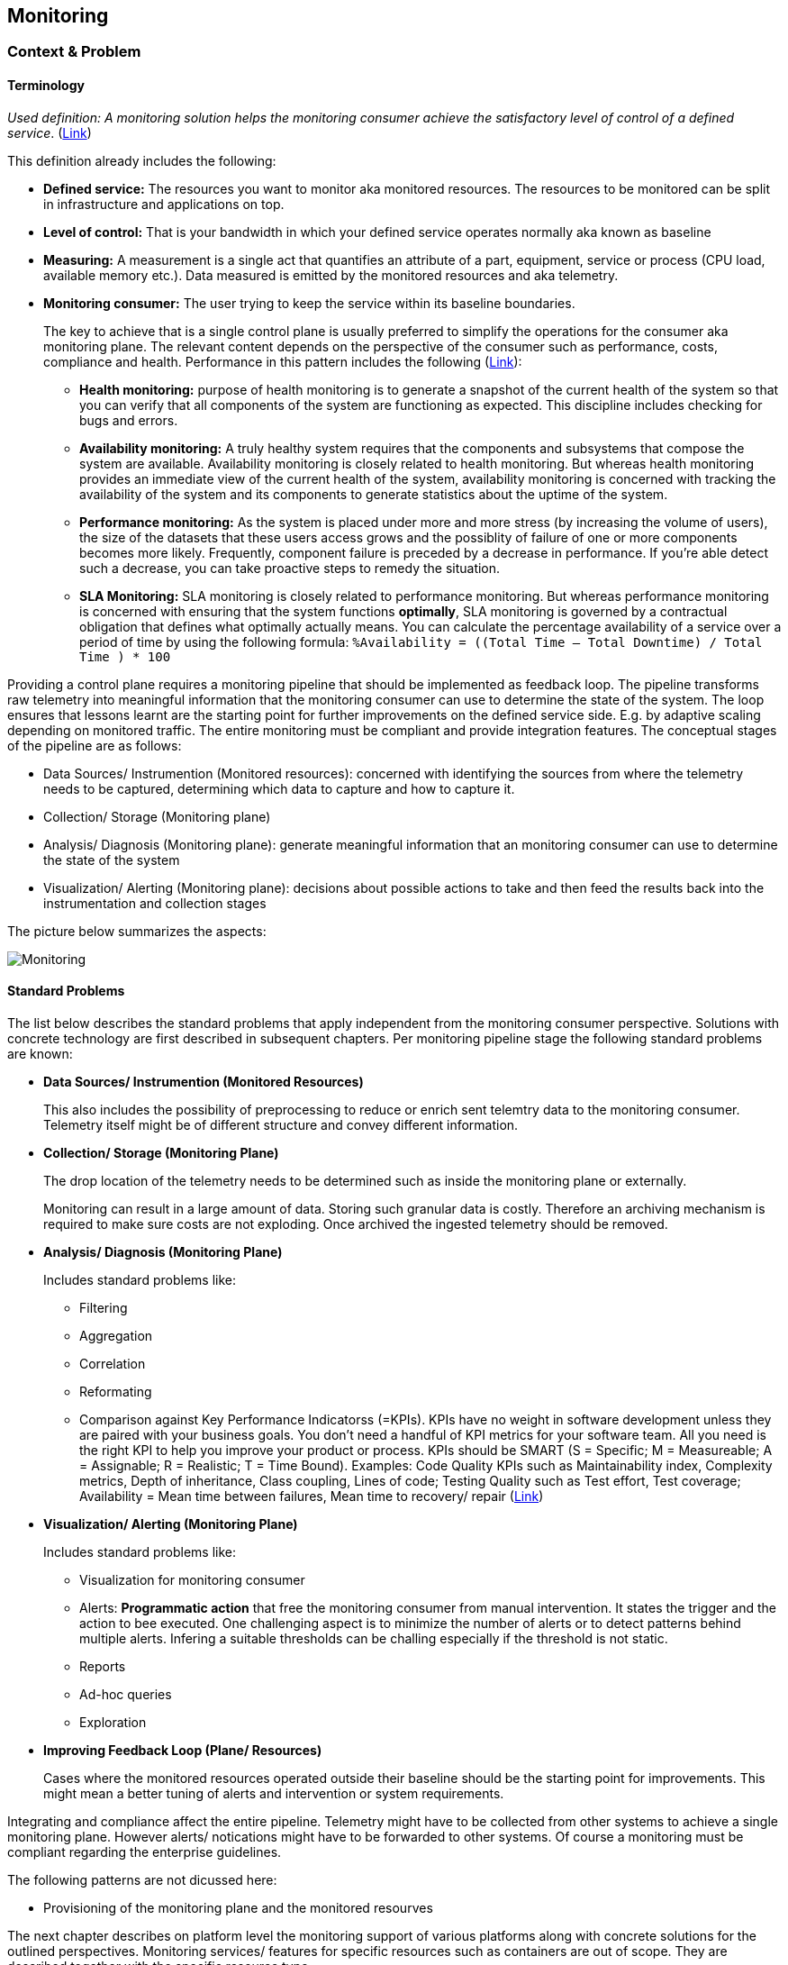 //Platform=Azure
//Maturity level=Advanced

== Monitoring
=== Context & Problem
==== Terminology

_Used definition: A monitoring solution helps the monitoring consumer achieve the satisfactory level of control of a defined service_. (https://docs.microsoft.com/en-us/azure/cloud-adoption-framework/manage/monitor/observability[Link])

This definition already includes the following:

* *Defined service:* The resources you want to monitor aka monitored resources. The resources to be monitored can be split in infrastructure and applications on top. 
* *Level of control:* That is your bandwidth in which your defined service operates normally aka known as baseline
* *Measuring:* A measurement is a single act that quantifies an attribute of a part, equipment, service or process (CPU load, available memory etc.). Data measured is emitted by the monitored resources and aka telemetry. 
* *Monitoring consumer:* The user trying to keep the service within its baseline boundaries.
+
--
The key to achieve that is a single control plane is usually preferred to simplify the operations for the consumer aka monitoring plane. The relevant content depends on the perspective of the consumer such as performance, costs, compliance and health. Performance in this pattern includes the following (https://github.com/uglide/azure-content/blob/master/articles/best-practices-monitoring.md[Link]):

** *Health monitoring:* purpose of health monitoring is to generate a snapshot of the current health of the system so that you can verify that all components of the system are functioning as expected. This discipline includes checking for bugs and errors. 
** *Availability monitoring:* A truly healthy system requires that the components and subsystems that compose the system are available. Availability monitoring is closely related to health monitoring. But whereas health monitoring provides an immediate view of the current health of the system, availability monitoring is concerned with tracking the availability of the system and its components to generate statistics about the uptime of the system.
** *Performance monitoring:* As the system is placed under more and more stress (by increasing the volume of users), the size of the datasets that these users access grows and the possiblity of failure of one or more components becomes more likely. Frequently, component failure is preceded by a decrease in performance. If you're able detect such a decrease, you can take proactive steps to remedy the situation.
** *SLA Monitoring:* SLA monitoring is closely related to performance monitoring. But whereas performance monitoring is concerned with ensuring that the system functions *optimally*, SLA monitoring is governed by a contractual obligation that defines what optimally actually means. You can calculate the percentage availability of a service over a period of time by using the following formula: `%Availability =  ((Total Time – Total Downtime) / Total Time ) * 100`
--

Providing a control plane requires a monitoring pipeline that should be implemented as feedback loop. The pipeline transforms raw telemetry into meaningful information that the monitoring consumer can use to determine the state of the system. The loop ensures that lessons learnt are the starting point for further improvements on the defined service side. E.g. by adaptive scaling depending on monitored traffic. The entire monitoring must be compliant and provide integration features. The conceptual stages of the pipeline are as follows:

* Data Sources/ Instrumention (Monitored resources): concerned with identifying the sources from where the telemetry needs to be captured, determining which data to capture and how to capture it.
* Collection/ Storage (Monitoring plane)
* Analysis/ Diagnosis (Monitoring plane): generate meaningful information that an monitoring consumer can use to determine the state of the system
* Visualization/ Alerting (Monitoring plane): decisions about possible actions to take and then feed the results back into the instrumentation and collection stages

The picture below summarizes the aspects:

image::monitoring.png[Monitoring]

==== Standard Problems

The list below describes the standard problems that apply independent from the monitoring consumer perspective. Solutions with concrete technology are first described in subsequent chapters. Per monitoring pipeline stage the following standard problems are known:

* *Data Sources/ Instrumention (Monitored Resources)*
+
--
This also includes the possibility of preprocessing to reduce or enrich sent telemtry data to the monitoring consumer. Telemetry itself might be of different structure and convey different information.
--
* *Collection/ Storage (Monitoring Plane)*
+
--
The drop location of the telemetry needs to be determined such as inside the monitoring plane or externally.

Monitoring can result in a large amount of data. Storing such granular data is costly. Therefore an archiving mechanism is required to make sure costs are not exploding. Once archived the ingested telemetry should be removed.
--
* *Analysis/ Diagnosis (Monitoring Plane)*
+
--
Includes standard problems like:

** Filtering
** Aggregation
** Correlation
** Reformating
** Comparison against Key Performance Indicatorss (=KPIs). KPIs have no weight in software development unless they are paired with your business goals. You don’t need a handful of KPI metrics for your software team. All you need is the right KPI to help you improve your product or process. KPIs should be SMART (S = Specific; M = Measureable; A = Assignable; R = Realistic; T = Time Bound). Examples: Code Quality KPIs such as Maintainability index, Complexity metrics, Depth of inheritance, Class coupling, Lines of code; Testing Quality such as Test effort, Test coverage; Availability = Mean time between failures, Mean time to recovery/ repair (https://stackify.com/metrics-monitoring-choosing-the-right-kpis/[Link])
--
* *Visualization/ Alerting (Monitoring Plane)*
+
--
Includes standard problems like:

** Visualization for monitoring consumer
** Alerts: *Programmatic action* that free the monitoring consumer from manual intervention. It states the trigger and the action to bee executed. One challenging aspect is to minimize the number of alerts or to detect patterns behind multiple alerts. Infering a suitable thresholds can be challing especially if the threshold is not static.
** Reports
** Ad-hoc queries
** Exploration
--
* *Improving Feedback Loop (Plane/ Resources)*
+
--
Cases where the monitored resources operated outside their baseline should be the starting point for improvements. This might mean a better tuning of alerts and intervention or system requirements.
--

Integrating and compliance affect the entire pipeline. Telemetry might have to be collected from other systems to achieve a single monitoring plane. However alerts/ notications might have to be forwarded to other systems.
Of course a monitoring must be compliant regarding the enterprise guidelines.

The following patterns are not dicussed here:

* Provisioning of the monitoring plane and the monitored resourves

The next chapter describes on platform level the monitoring support of various platforms along with concrete solutions for the outlined perspectives.  Monitoring services/ features for specific resources such as containers are out of scope. They are described together with the specific resource type.

=== Azure as Platform

This chapter lists major features/ concrete services for monitoring of the Azure platform. A detailed discussion of services is part of the solution design in the subsequent chapters. Major features per stage of the monitoring pipeline are as follows:

* *Data Sources/ Instrumention*
+
--
Telemetry in Azure is split in logs and metrics. Logs contain non-structured text entries whereas metric is a value measured at a certain time. Dimensions are additional characterisitics of the measured metric.

The major logs/ metrics are one of the following categories: (1) Activity logs, (2) resource logs (former diagnostic logs) and (3) Azure Active Directory (=AAD) related logs. Activity logs track actions on Azure Resource Manager level such as creation, update or deletion of Azure resources. Resource logs track operations within a resource such as reading secrets from a key vault after it has been created.
--
* *Monitoring Plane*
+
--
The services used for processing depend on the perspective. A major stop for a unified end-to-end monitoring is Azure Monitor. It unifies the former separate services Application Insights and Log Analytics as features. Application Insights is focusing at application monitoring whereas Log Analytics started as part of the operation management suite targeting infrastructure monitoring. Both come with their own repository for storing the telemetry. In the future a Log Analytic Workspace will be the central place for collecting data from infrastructure and application perspective. 

Telemetry can either be (1) forwarded *(=pushed)* to the monitoring plane or (2) *pulled* from the monitoring plane.
*Pushing* can be necessary if the telemetry is not available in Azure monitor out of the box or pulling from the monitored resources is not possible. Monitored resources have to be instrumented to forward telemetry to the monitoring consumer for later processing within the monitoring plane. App insight requires linking via instruentation keys. Log Analytic workspaces require diagnostic settings. Possible targets are only log analytics workspace, event hub or azure blob storage. Telemetry that can be forwarded is predefined. Fine granular selection of metrics/ logs is not always possible.
*Pulling* reads telemetry such as metrics directly from the monitored resource. Logs cannot be read directly and require pushing. Compared to pushing this method is also faster.

Both features cover health and performance *perspectives*. Cost management is covered by Azure Cost Management. The major services for monitoring compliance are Azure Security Center and Azure Sentinel (Larger enterprise scope compared to Azure Security Center with SIEM and SOAR capabilities).

Azure monitor provides various options for *visualizations* but also other services are possible. Dashboards like features provide a single pane of control across a number resources. Kusto is the major language for analyzing logs and metrics e.g. as part of the *root cause analysis*. Additional features of app insights/ log analytics complement the language.

*Alert* thresholds can be dynamic and actions can be grouped in action groups for multiple reuse. Dynamic Thresholds continuously learns the data of the metric series and tries to model it using a set of algorithms and methods (https://docs.microsoft.com/en-us/azure/azure-monitor/alerts/alerts-dynamic-thresholds[Link]). Alerts can be grouped dynamically to reduce noise and filtered/ scoped to reduce false alarms.

Various options for *archiving* exist in Azure such as Logic Apps. A cheap archive is usually Azure blob storage. Policies can be used to automatically delete archived blobs. Removal of ingested telemetry is configurable by setting the retention period accordingly in Log Analytics/ App Insights.
--
* *Improving Feedback Loop (Plane/ Resources)*
+
--
The platform allows to track track end-user behavior and engagement. Impact Analysis helps to prioritize which areas to focus on to improve the most important KPIs (https://docs.microsoft.com/en-us/learn/modules/route-system-feedback/3-monitoring-status-dashboards[Link]). Autoscaling is provided by Azure monitor and other Azure services directly.
--

Azure monitor can *integrate* with and forward telemetry from various sources. Some services like Azure Security center forward telemtry to Azure monitor.
IT service management tools such as ServiceNow or System Center Service Manager can integrate with Azure monitoring tools.
Azure provides the standard *compliance mechanisms* also for monitoring which ensure authentication/ authorization (via Azure Active Directory), compliance for data at-rest and in-transit.
